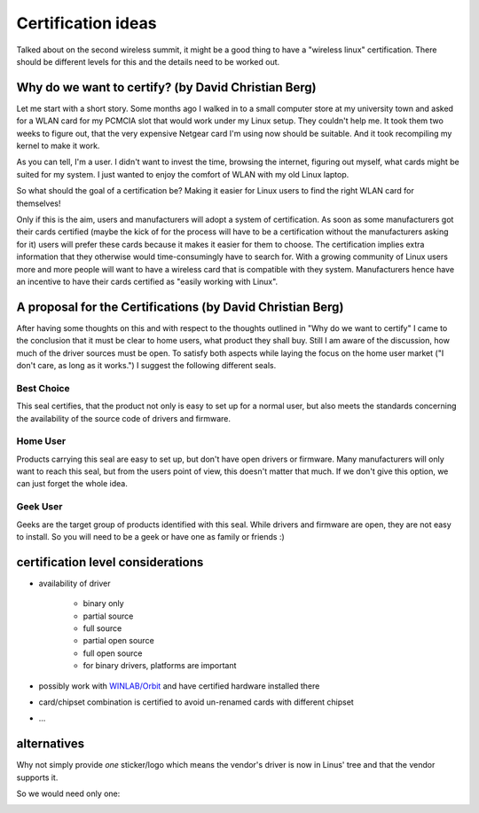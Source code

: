 Certification ideas
===================

Talked about on the second wireless summit, it might be a good thing to
have a "wireless linux" certification. There should be different levels
for this and the details need to be worked out.

Why do we want to certify? (by David Christian Berg)
~~~~~~~~~~~~~~~~~~~~~~~~~~~~~~~~~~~~~~~~~~~~~~~~~~~~

Let me start with a short story. Some months ago I walked in to a small
computer store at my university town and asked for a WLAN card for my
PCMCIA slot that would work under my Linux setup. They couldn't help me.
It took them two weeks to figure out, that the very expensive Netgear
card I'm using now should be suitable. And it took recompiling my kernel
to make it work.

As you can tell, I'm a user. I didn't want to invest the time, browsing
the internet, figuring out myself, what cards might be suited for my
system. I just wanted to enjoy the comfort of WLAN with my old Linux
laptop.

So what should the goal of a certification be? Making it easier for
Linux users to find the right WLAN card for themselves!

Only if this is the aim, users and manufacturers will adopt a system of
certification. As soon as some manufacturers got their cards certified
(maybe the kick of for the process will have to be a certification
without the manufacturers asking for it) users will prefer these cards
because it makes it easier for them to choose. The certification implies
extra information that they otherwise would time-consumingly have to
search for. With a growing community of Linux users more and more people
will want to have a wireless card that is compatible with they system.
Manufacturers hence have an incentive to have their cards certified as
"easily working with Linux".

A proposal for the Certifications (by David Christian Berg)
~~~~~~~~~~~~~~~~~~~~~~~~~~~~~~~~~~~~~~~~~~~~~~~~~~~~~~~~~~~

After having some thoughts on this and with respect to the thoughts
outlined in "Why do we want to certify" I came to the conclusion that it
must be clear to home users, what product they shall buy. Still I am
aware of the discussion, how much of the driver sources must be open. To
satisfy both aspects while laying the focus on the home user market ("I
don't care, as long as it works.") I suggest the following different
seals.

Best Choice
^^^^^^^^^^^

.. image:: media/best-choice.png

This seal certifies, that the product not only is easy to set up for a
normal user, but also meets the standards concerning the availability of
the source code of drivers and firmware.

Home User
^^^^^^^^^

.. image:: media/home-user.png

Products carrying this seal are easy to set up, but don't have open
drivers or firmware. Many manufacturers will only want to reach this
seal, but from the users point of view, this doesn't matter that much.
If we don't give this option, we can just forget the whole idea.

Geek User
^^^^^^^^^

.. image:: media/geek-user.png

Geeks are the target group of products identified with this seal. While
drivers and firmware are open, they are not easy to install. So you will
need to be a geek or have one as family or friends :)

certification level considerations
~~~~~~~~~~~~~~~~~~~~~~~~~~~~~~~~~~

- availability of driver

    - binary only
    - partial source
    - full source
    - partial open source
    - full open source
    - for binary drivers, platforms are important

-  possibly work with `WINLAB/Orbit <http://www.orbit-lab.org/>`__ and have certified hardware installed there
-  card/chipset combination is certified to avoid un-renamed cards with different chipset
-  ...

alternatives
~~~~~~~~~~~~

Why not simply provide *one* sticker/logo which means the vendor's
driver is now in Linus' tree and that the vendor supports it.

So we would need only one:

.. image:: media/in-linux-green.png

